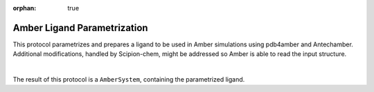 :orphan: true

.. _amber-ligand-parametrization:

###############################################################
Amber Ligand Parametrization
###############################################################
This protocol parametrizes and prepares a ligand to be used in Amber simulations using pdb4amber and Antechamber. 
Additional modifications, handled by Scipion-chem, might be addressed so Amber is able to read the input structure.

.. image:: ../../../../_static/images/plugins/amber/ligand-parametrization/form.png
   :alt: Amber Ligand Parametrization form
   :height: 400
   :align: center

|

The result of this protocol is a ``AmberSystem``, containing the parametrized ligand.
